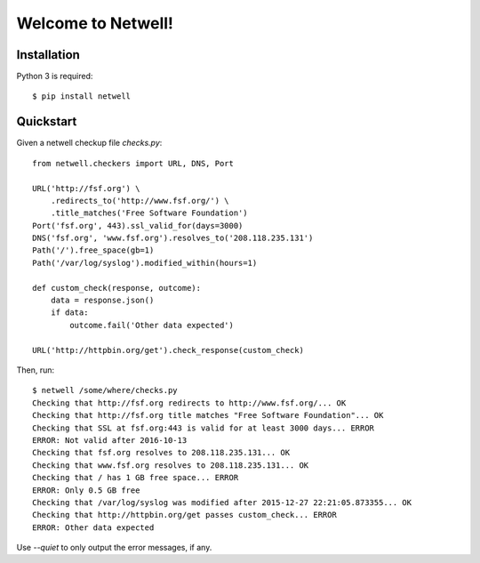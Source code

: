 ===================
Welcome to Netwell!
===================

Installation
============

Python 3 is required::

   $ pip install netwell


Quickstart
==========

Given a netwell checkup file `checks.py`:
::

    from netwell.checkers import URL, DNS, Port

    URL('http://fsf.org') \
        .redirects_to('http://www.fsf.org/') \
        .title_matches('Free Software Foundation')
    Port('fsf.org', 443).ssl_valid_for(days=3000)
    DNS('fsf.org', 'www.fsf.org').resolves_to('208.118.235.131')
    Path('/').free_space(gb=1)
    Path('/var/log/syslog').modified_within(hours=1)

    def custom_check(response, outcome):
        data = response.json()
        if data:
            outcome.fail('Other data expected')

    URL('http://httpbin.org/get').check_response(custom_check)

Then, run:

::

    $ netwell /some/where/checks.py
    Checking that http://fsf.org redirects to http://www.fsf.org/... OK
    Checking that http://fsf.org title matches "Free Software Foundation"... OK
    Checking that SSL at fsf.org:443 is valid for at least 3000 days... ERROR
    ERROR: Not valid after 2016-10-13
    Checking that fsf.org resolves to 208.118.235.131... OK
    Checking that www.fsf.org resolves to 208.118.235.131... OK
    Checking that / has 1 GB free space... ERROR
    ERROR: Only 0.5 GB free
    Checking that /var/log/syslog was modified after 2015-12-27 22:21:05.873355... OK
    Checking that http://httpbin.org/get passes custom_check... ERROR
    ERROR: Other data expected

Use `--quiet` to only output the error messages, if any.
